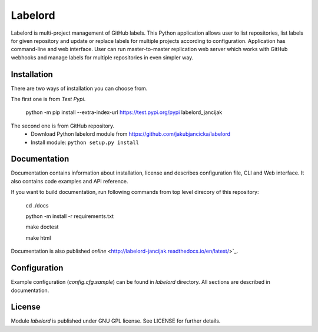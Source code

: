 Labelord
========

Labelord is multi-project management of GitHub labels. This Python application allows user to list repositories, list labels for given repository and update or replace labels for multiple projects according to configuration. Application has command-line and web interface. User can run master-to-master replication web server which works with GitHub webhooks and manage labels for multiple repositories in even simpler way.

Installation
------------
There are two ways of installation you can choose from. 

The first one is from *Test Pypi*.

    python -m pip install --extra-index-url https://test.pypi.org/pypi labelord_jancijak

The second one is from GitHub repository.
    - Download Python labelord module from https://github.com/jakubjancicka/labelord
    - Install module: ``python setup.py install``

Documentation
-------------
Documentation contains information about installation, license and describes configuration file, CLI and Web interface. It also contains code examples and API reference.

If you want to build documentation, run following commands from top level direcory of this repository:

    cd ./docs

    python -m install -r requirements.txt

    make doctest

    make html
    
Documentation is also published `online` <http://labelord-jancijak.readthedocs.io/en/latest/>`_.

Configuration
-------------
Example configuration (*config.cfg.sample*) can be found in *labelord* directory. All sections are described in documentation. 

License
-------
Module *labelord* is published under GNU GPL license. See LICENSE for further details.
